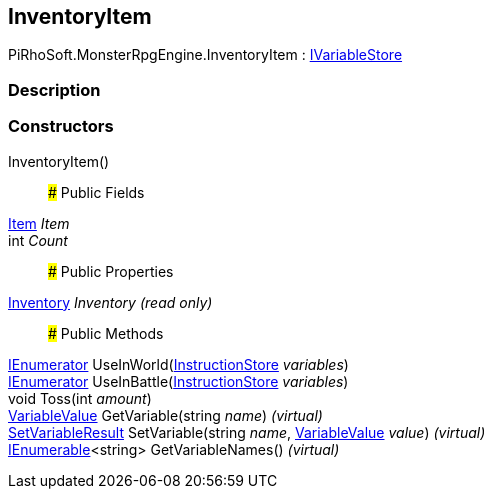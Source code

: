 [#reference/inventory-item]

## InventoryItem

PiRhoSoft.MonsterRpgEngine.InventoryItem : link:/projects/unity-composition/documentation/#/v10/reference/i-variable-store[IVariableStore^]

### Description

### Constructors

InventoryItem()::

### Public Fields

<<reference/item.html,Item>> _Item_::

int _Count_::

### Public Properties

<<reference/inventory.html,Inventory>> _Inventory_ _(read only)_::

### Public Methods

https://docs.microsoft.com/en-us/dotnet/api/System.Collections.IEnumerator[IEnumerator^] UseInWorld(link:/projects/unity-composition/documentation/#/v10/reference/instruction-store[InstructionStore^] _variables_)::

https://docs.microsoft.com/en-us/dotnet/api/System.Collections.IEnumerator[IEnumerator^] UseInBattle(link:/projects/unity-composition/documentation/#/v10/reference/instruction-store[InstructionStore^] _variables_)::

void Toss(int _amount_)::

link:/projects/unity-composition/documentation/#/v10/reference/variable-value[VariableValue^] GetVariable(string _name_) _(virtual)_::

link:/projects/unity-composition/documentation/#/v10/reference/set-variable-result[SetVariableResult^] SetVariable(string _name_, link:/projects/unity-composition/documentation/#/v10/reference/variable-value[VariableValue^] _value_) _(virtual)_::

https://docs.microsoft.com/en-us/dotnet/api/System.Collections.Generic.IEnumerable-1[IEnumerable^]<string> GetVariableNames() _(virtual)_::
